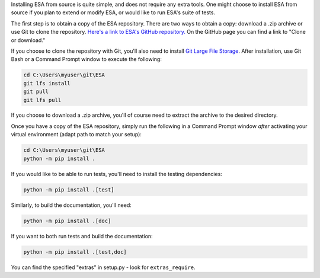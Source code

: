 Installing ESA from source is quite simple, and does not require any
extra tools. One might choose to install ESA from source if you plan
to extend or modify ESA, or would like to run ESA's suite of tests.

The first step is to obtain a copy of the ESA repository. There are two
ways to obtain a copy: download a .zip archive or use Git to clone the
repository. `Here's a link to ESA's GitHub repository.
<https://github.com/mzy2240/ESA>`__ On the GitHub page you can find a
link to "Clone or download."

If you choose to clone the repository with Git, you'll also need to
install `Git Large File Storage <https://git-lfs.github.com/>`__. After
installation, use Git Bash or a Command Prompt window to execute the
following:

.. code:: bat

    cd C:\Users\myuser\git\ESA
    git lfs install
    git pull
    git lfs pull

If you choose to download a .zip archive, you'll of course need to
extract the archive to the desired directory.

Once you have a copy of the ESA repository, simply run the following
in a Command Prompt window *after* activating your virtual environment
(adapt path to match your setup):

.. code:: bat

    cd C:\Users\myuser\git\ESA
    python -m pip install .

If you would like to be able to run tests, you'll need to install the
testing dependencies:

.. code:: bat

    python -m pip install .[test]

Similarly, to build the documentation, you'll need:

.. code:: bat

    python -m pip install .[doc]

If you want to both run tests and build the documentation:

.. code:: bat

    python -m pip install .[test,doc]

You can find the specified "extras" in setup.py - look for
``extras_require``.
